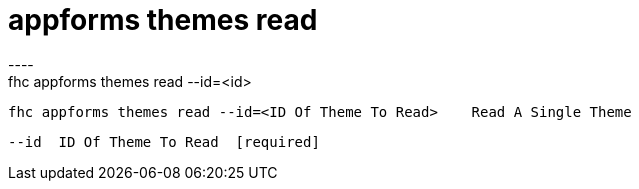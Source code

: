 [[appforms-themes-read]]
= appforms themes read
----
fhc appforms themes read --id=<id>

  fhc appforms themes read --id=<ID Of Theme To Read>    Read A Single Theme


  --id  ID Of Theme To Read  [required]

----
